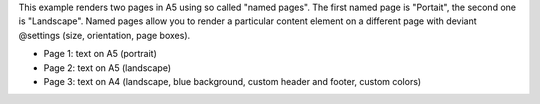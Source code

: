 This example renders two pages in A5 using so called "named pages".
The first named page is "Portait", the second one is "Landscape".
Named pages allow you to render a particular content element on a different
page with deviant @settings (size, orientation, page boxes).

- Page 1: text on A5 (portrait)
- Page 2: text on A5 (landscape)
- Page 3: text on A4 (landscape, blue background, custom header and footer, custom colors)
